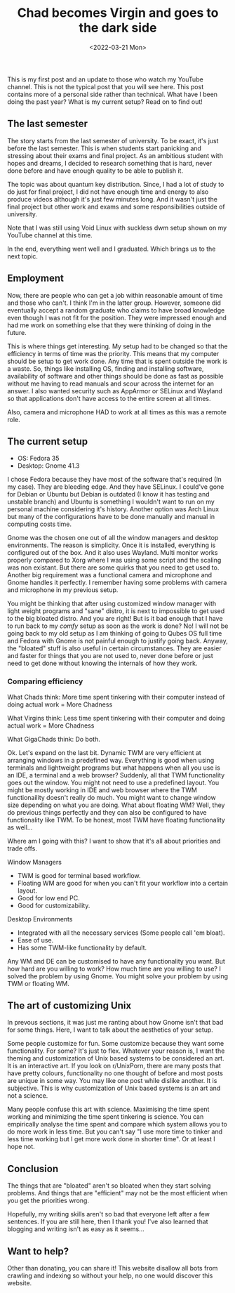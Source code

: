 #+TITLE: Chad becomes Virgin and goes to the dark side
#+DATE: <2022-03-21 Mon>
#+DESCRIPTION: My first post and some updates on what I've been doing, my current setup and more.

This is my first post and an update to those who watch my YouTube channel. This is not the typical post that you will see here. This post contains more of a personal side rather than technical.
What have I been doing the past year? What is my current setup?
Read on to find out!

** The last semester
:PROPERTIES:
:CUSTOM_ID: The-last-semester
:END:

The story starts from the last semester of university. To be exact, it's just before the last semester. This is when students start panicking and stressing about their exams and final project. As an ambitious student with hopes and dreams, I decided to research something that is hard, never done before and have enough quality to be able to publish it.

The topic was about quantum key distribution.  Since, I had a lot of study to do just for final project, I did not have enough time and energy to also produce videos although it's just few minutes long. And it wasn't just the final project but other work and exams and some responsibilities outside of university.

Note that I was still using Void Linux with suckless dwm setup shown on my YouTube channel at this time.

In the end, everything went well and I graduated. Which brings us to the next topic.

** Employment
:PROPERTIES:
:CUSTOM_ID: Employment
:END:

Now, there are people who can get a job within reasonable amount of time and those who can't. I think I'm in the latter group. However, someone did eventually accept a random graduate who claims to have broad knowledge even though I was not fit for the position. They were impressed enough and had me work on something else that they were thinking of doing in the future.

This is where things get interesting. My setup had to be changed so that the efficiency in terms of time was the priority. This means that my computer should be setup to get work done. Any time that is spent outside the work is a waste. So, things like installing OS, finding and installing software, availability of software and other things should be done as fast as possible without me having to read manuals and scour across the internet for an answer. I also wanted security such as AppArmor or SELinux and Wayland so that applications don't have access to the entire screen at all times.

Also, camera and microphone HAD to work at all times as this was a remote role.

** The current setup
:PROPERTIES:
:CUSTOM_ID: The-current-setup
:END:

- OS: Fedora 35
- Desktop: Gnome 41.3

I chose Fedora because they have most of the software that's required (In my case). They are bleeding edge. And they have SELinux. I could've gone for Debian or Ubuntu but Debian is outdated (I know it has testing and unstable branch) and Ubuntu is something I wouldn't want to run on my personal machine considering it's history. Another option was Arch Linux but many of the configurations have to be done manually and manual in computing costs time.

Gnome was the chosen one out of all the window managers and desktop environments. The reason is simplicity. Once it is installed, everything is configured out of the box. And it also uses Wayland. Multi monitor works properly compared to Xorg where I was using some script and the scaling was non existant. But there are some quirks that you need to get used to. Another big requirement was a functional camera and microphone and Gnome handles it perfectly. I remember having some problems with camera and microphone in my previous setup.

You might be thinking that after using customized window manager with light weight programs and "sane" distro, it is next to impossible to get used to the big bloated distro. And you are right! But is it bad enough that I have to run back to my /comfy/ setup as soon as the work is done? No! I will not be going back to my old setup as I am thinking of going to Qubes OS full time and Fedora with Gnome is not painful enough to justify going back. Anyway, the "bloated" stuff is also useful in certain circumstances. They are easier and faster for things that you are not used to, never done before or just need to get done without knowing the internals of how they work.

*** Comparing efficiency
:PROPERTIES:
:CUSTOM_ID: Comparing-efficiency
:END:

What Chads think: More time spent tinkering with their computer instead of doing actual work = More Chadness

What Virgins think: Less time spent tinkering with their computer and doing actual work = More Chadness

What GigaChads think: Do both.

Ok. Let's expand on the last bit. Dynamic TWM are very efficient at arranging windows in a predefined way. Everything is good when using terminals and lightweight programs but what happens when all you use is an IDE, a terminal and a web browser? Suddenly, all that TWM functionality goes out the window. You might not need to use a predefined layout. You might be mostly working in IDE and web browser where the TWM functionaility doesn't really do much. You might want to change window size depending on what you are doing. What about floating WM? Well, they do previous things perfectly and they can also be configured to have functionality like TWM. To be honest, most TWM have floating functionality as well...

Where am I going with this? I want to show that it's all about priorities and trade offs.

Window Managers
- TWM is good for terminal based workflow.
- Floating WM are good for when you can't fit your workflow into a certain layout.
- Good for low end PC.
- Good for customizability.

Desktop Environments
- Integrated with all the necessary services (Some people call 'em bloat).
- Ease of use.
- Has some TWM-like functionality by default.

Any WM and DE can be customised to have any functionality you want. But how hard are you willing to work? How much time are you willing to use? I solved the problem by using Gnome. You might solve your problem by using TWM or floating WM.

** The art of customizing Unix
:PROPERTIES:
:CUSTOM_ID: The-art-of-customizing-unix
:END:

In prevous sections, it was just me ranting about how Gnome isn't that bad for some things. Here, I want to talk about the aesthetics of your setup.

Some people customize for fun. Some customize because they want some functionality. For some? It's just to flex. Whatever your reason is, I want the theming and customization of Unix based systems to be considered an art. It is an interactive art. If you look on r/UnixPorn, there are many posts that have pretty colours, functionality no one thought of before and most posts are unique in some way. You may like one post while dislike another. It is subjective. This is why customization of Unix based systems is an art and not a science.

Many people confuse this art with science. Maximising the time spent working and minimizing the time spent tinkering is science. You can empirically analyse the time spent and compare which system allows you to do more work in less time. But you can't say "I use more time to tinker and less time working but I get more work done in shorter time". Or at least I hope not.

** Conclusion
:PROPERTIES:
:CUSTOM_ID: Conclusion
:END:

The things that are "bloated" aren't so bloated when they start solving problems. And things that are "efficient" may not be the most efficient when you get the priorities wrong.

Hopefully, my writing skills aren't so bad that everyone left after a few sentences. If you are still here, then I thank you! I've also learned that blogging and writing isn't as easy as it seems...

** Want to help?
:PROPERTIES:
:CUSTOM_ID: Want-to-help
:END:

Other than donating, you can share it! This website disallow all bots from crawling and indexing so without your help, no one would discover this website.
